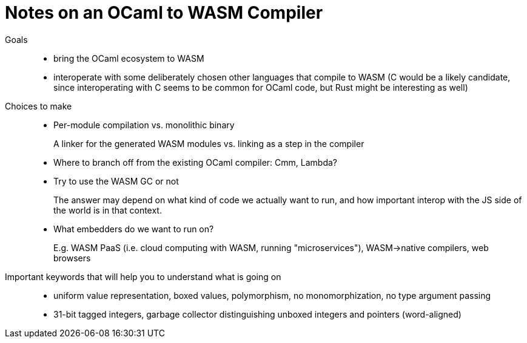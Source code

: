 # Notes on an OCaml to WASM Compiler
:toc:
:toclevels: 5

Goals:::
* bring the OCaml ecosystem to WASM
* interoperate with some deliberately chosen other languages that compile to WASM (C would be a likely candidate, since interoperating with C seems to be common for OCaml code, but Rust might be interesting as well)

Choices to make:::
* Per-module compilation vs. monolithic binary
+
A linker for the generated WASM modules vs. linking as a step in the compiler

* Where to branch off from the existing OCaml compiler: Cmm, Lambda?

* Try to use the WASM GC or not
+
The answer may depend on what kind of code we actually want to run, and how important interop with the JS side of the world is in that context.

* What embedders do we want to run on?
+
E.g. WASM PaaS (i.e. cloud computing with WASM, running "microservices"), WASM->native compilers, web browsers

Important keywords that will help you to understand what is going on:::
* uniform value representation, boxed values, polymorphism, no monomorphization, no type argument passing
* 31-bit tagged integers, garbage collector distinguishing unboxed integers and pointers (word-aligned)
